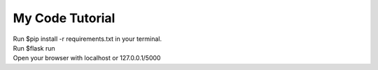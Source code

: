 My Code Tutorial
================

| Run $pip install -r requirements.txt in your terminal.
| Run $flask run
| Open your browser with localhost or 127.0.0.1/5000